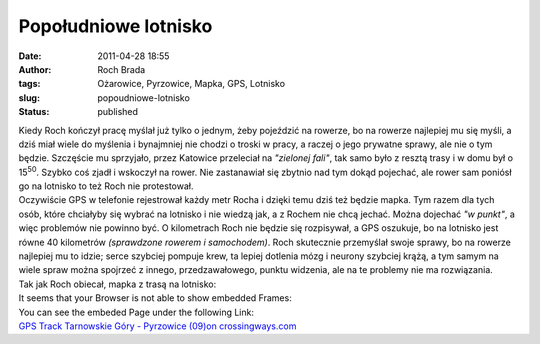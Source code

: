 Popołudniowe lotnisko
#####################
:date: 2011-04-28 18:55
:author: Roch Brada
:tags: Ożarowice, Pyrzowice, Mapka, GPS, Lotnisko
:slug: popoudniowe-lotnisko
:status: published

| Kiedy Roch kończył pracę myślał już tylko o jednym, żeby pojeździć na rowerze, bo na rowerze najlepiej mu się myśli, a dziś miał wiele do myślenia i bynajmniej nie chodzi o troski w pracy, a raczej o jego prywatne sprawy, ale nie o tym będzie. Szczęście mu sprzyjało, przez Katowice przeleciał na *"zielonej fali"*, tak samo było z resztą trasy i w domu był o 15\ :sup:`50`. Szybko coś zjadł i wskoczył na rower. Nie zastanawiał się zbytnio nad tym dokąd pojechać, ale rower sam poniósł go na lotnisko to też Roch nie protestował.
| Oczywiście GPS w telefonie rejestrował każdy metr Rocha i dzięki temu dziś też będzie mapka. Tym razem dla tych osób, które chciałyby się wybrać na lotnisko i nie wiedzą jak, a z Rochem nie chcą jechać. Można dojechać *"w punkt"*, a więc problemów nie powinno być. O kilometrach Roch nie będzie się rozpisywał, a GPS oszukuje, bo na lotnisko jest równe 40 kilometrów *(sprawdzone rowerem i samochodem)*. Roch skutecznie przemyślał swoje sprawy, bo na rowerze najlepiej mu to idzie; serce szybciej pompuje krew, ta lepiej dotlenia mózg i neurony szybciej krążą, a tym samym na wiele spraw można spojrzeć z innego, przedzawałowego, punktu widzenia, ale na te problemy nie ma rozwiązania.
| Tak jak Roch obiecał, mapka z trasą na lotnisko:

.. raw:: html

   <div align="center">

.. raw:: html

   <iframe src="http://www.crossingways.com/Track/Tarnowskie Góry - Pyrzowice (09)_16492/IFrame.en" width="580" height="530" style="border:none;" name="CrossingwaysIFrame" frameborder="0" border="0" marginwidth="0">

| It seems that your Browser is not able to show embedded Frames:
| You can see the embeded Page under the following Link:
| `GPS Track Tarnowskie Góry - Pyrzowice (09)on crossingways.com <http://www.crossingways.com/Track/Tarnowskie%20Góry%20-%20Pyrzowice%20(09)_16492/IFrame.en>`__

.. raw:: html

   </iframe>

.. raw:: html

   </div>

.. raw:: html

   </p>
